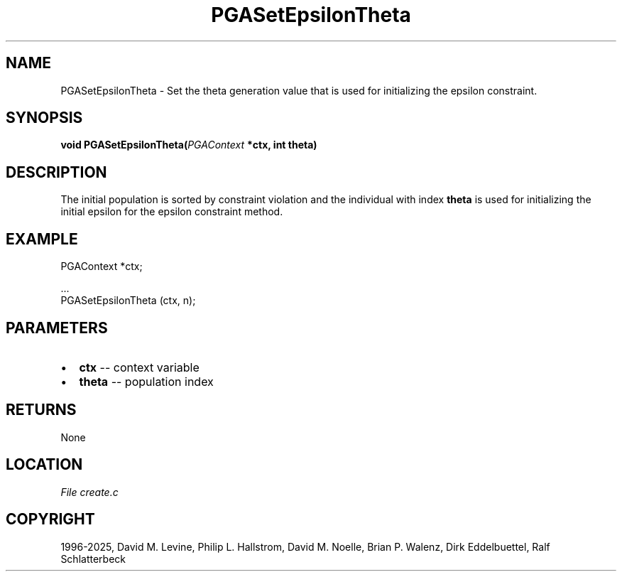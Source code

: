.\" Man page generated from reStructuredText.
.
.
.nr rst2man-indent-level 0
.
.de1 rstReportMargin
\\$1 \\n[an-margin]
level \\n[rst2man-indent-level]
level margin: \\n[rst2man-indent\\n[rst2man-indent-level]]
-
\\n[rst2man-indent0]
\\n[rst2man-indent1]
\\n[rst2man-indent2]
..
.de1 INDENT
.\" .rstReportMargin pre:
. RS \\$1
. nr rst2man-indent\\n[rst2man-indent-level] \\n[an-margin]
. nr rst2man-indent-level +1
.\" .rstReportMargin post:
..
.de UNINDENT
. RE
.\" indent \\n[an-margin]
.\" old: \\n[rst2man-indent\\n[rst2man-indent-level]]
.nr rst2man-indent-level -1
.\" new: \\n[rst2man-indent\\n[rst2man-indent-level]]
.in \\n[rst2man-indent\\n[rst2man-indent-level]]u
..
.TH "PGASetEpsilonTheta" "3" "2025-04-19" "" "PGAPack"
.SH NAME
PGASetEpsilonTheta \- Set the theta generation value that is used for initializing the epsilon constraint. 
.SH SYNOPSIS
.B void PGASetEpsilonTheta(\fI\%PGAContext\fP *ctx, int theta) 
.sp
.SH DESCRIPTION
.sp
The initial population is sorted by constraint violation and the
individual with index \fBtheta\fP is used for initializing the initial
epsilon for the epsilon constraint method.
.SH EXAMPLE
.sp
.EX
PGAContext *ctx;

\&...
PGASetEpsilonTheta (ctx, n);
.EE

 
.SH PARAMETERS
.IP \(bu 2
\fBctx\fP \-\- context variable 
.IP \(bu 2
\fBtheta\fP \-\- population index 
.SH RETURNS
None
.SH LOCATION
\fI\%File create.c\fP
.SH COPYRIGHT
1996-2025, David M. Levine, Philip L. Hallstrom, David M. Noelle, Brian P. Walenz, Dirk Eddelbuettel, Ralf Schlatterbeck
.\" Generated by docutils manpage writer.
.
